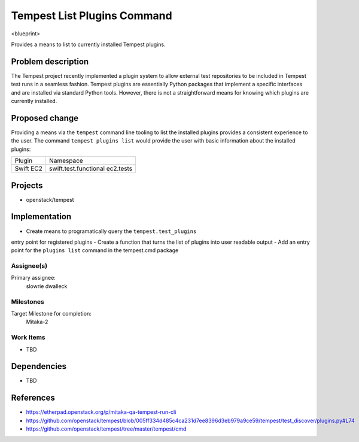 ..
 This work is licensed under a Creative Commons Attribution 3.0 Unported
 License.
 http://creativecommons.org/licenses/by/3.0/legalcode

..

==================================
 Tempest List Plugins Command
==================================


<blueprint>

Provides a means to list to currently installed Tempest plugins.


Problem description
===================

The Tempest project recently implemented a plugin system to allow external
test repositories to be included in Tempest test runs in a seamless fashion.
Tempest plugins are essentially Python packages that implement a specific
interfaces and are installed via standard Python tools. However, there is
not a straightforward means for knowing which plugins are currently installed.

Proposed change
===============

Providing a means via the ``tempest`` command line tooling to list the
installed plugins provides a consistent experience to the user. The command
``tempest plugins list`` would provide the user with basic information about
the installed plugins:

+-----------+-----------------------+
| Plugin    | Namespace             |
+-----------+-----------------------+
| Swift     | swift.test.functional |
| EC2       | ec2.tests             |
+-----------+-----------------------+


Projects
========

* openstack/tempest

Implementation
==============

- Create means to programatically query the ``tempest.test_plugins``
entry point for registered plugins
- Create a function that turns the list of plugins into user readable output
- Add an entry point for the ``plugins list`` command in the tempest.cmd package

Assignee(s)
-----------

Primary assignee:
  slowrie
  dwalleck

Milestones
----------

Target Milestone for completion:
  Mitaka-2

Work Items
----------

- TBD

Dependencies
============

- TBD

References
==========

- https://etherpad.openstack.org/p/mitaka-qa-tempest-run-cli
- https://github.com/openstack/tempest/blob/005ff334d485c4ca231d7ee8396d3eb979a9ce59/tempest/test_discover/plugins.py#L74
- https://github.com/openstack/tempest/tree/master/tempest/cmd
